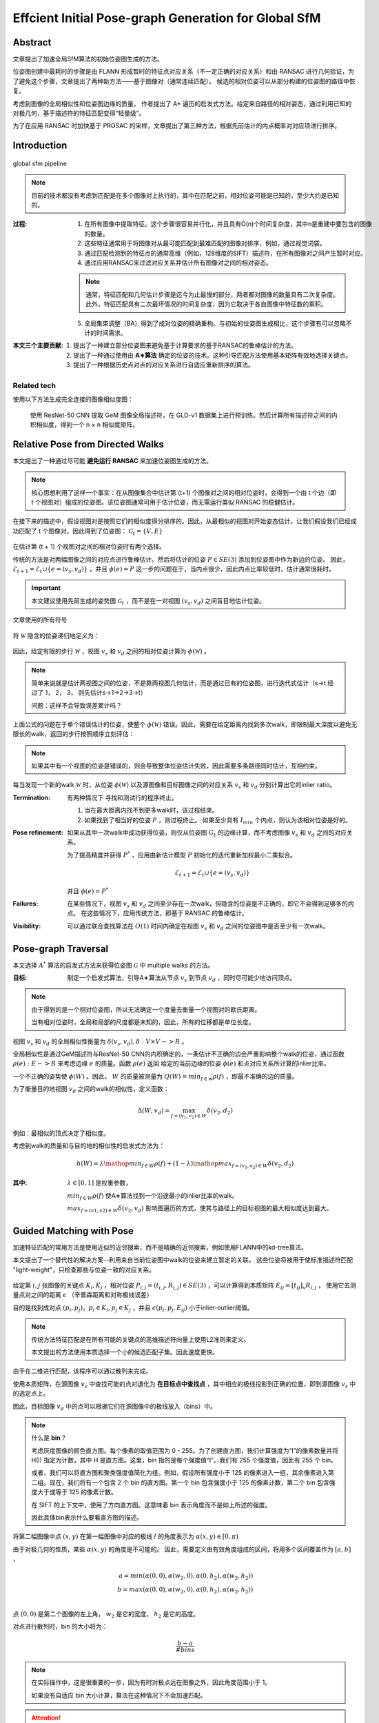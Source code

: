Effcient Initial Pose-graph Generation for Global SfM
=======================================================

Abstract
---------
文章提出了加速全局SfM算法的初始位姿图生成的方法。

位姿图创建中最耗时的步骤是由 FLANN 形成暂时的特征点对应关系（不一定正确的对应关系）和由 RANSAC 进行几何验证，为了避免这个步骤，文章提出了两种新方法——基于图像对（通常连续匹配）。
候选的相对位姿可以从部分构建的位姿图的路径中恢复。

考虑到图像的全局相似性和位姿图边缘的质量， 作者提出了 A* 遍历的启发式方法。给定来自路径的相对姿态，通过利用已知的对极几何，基于描述符的特征匹配变得“轻量级”。

为了在应用 RANSAC 时加快基于 PROSAC 的采样，文章提出了第三种方法，根据先前估计的内点概率对对应项进行排序。

Introduction
-------------

.. figure:: 1.jpg
   :figclass: align-center

   global sfm pipeline

.. note::

   目前的技术都没有考虑到匹配是在多个图像对上执行的，其中在匹配之前，相对位姿可能是已知的，至少大约是已知的。

:过程:

   1. 在所有图像中提取特征。这个步骤很容易并行化，并且具有O(n)个时间复杂度，其中n是重建中要包含的图像的数量。

   2. 这些特征通常用于将图像对从最可能匹配到最难匹配的图像对排序，例如，通过视觉词袋。

   3. 通过匹配检测到的特征点的通常高维（例如，128维度的SIFT）描述符，在所有图像对之间产生暂时对应。

   4. 通过应用RANSAC来过滤对应关系并估计所有图像对之间的相对姿态。

   .. note::

      通常，特征匹配和几何估计步骤是迄今为止最慢的部分，两者都对图像的数量具有二次复杂度。此外，特征匹配具有二次最坏情况的时间复杂度，因为它取决于各自图像中特征数的乘积。

   5. 全局集束调整（BA）得到了成对位姿的精确重构。与初始的位姿图生成相比，这个步骤有可以忽略不计的时间需求。

:本文三个主要贡献:

   1. 提出了一种建立部分位姿图来避免基于计算要求的基于RANSAC的鲁棒估计的方法。

   2. 提出了一种通过使用由 **A∗算法** 确定的位姿的技术。这种引导匹配方法使用基本矩阵有效地选择关键点。

   3. 提出了一种根据历史点对点的对应关系进行自适应重新排序的算法。

Related tech
~~~~~~~~~~~~

使用以下方法生成完全连接的图像相似度图：

   使用 ResNet-50 CNN 提取 GeM 图像全局描述符，在 GLD-v1 数据集上进行预训练。然后计算所有描述符之间的内积相似度，得到一个 n × n 相似度矩阵。

Relative Pose from Directed Walks
-----------------------------------

本文提出了一种通过尽可能 **避免运行 RANSAC** 来加速位姿图生成的方法。

.. note::

   核心思想利用了这样一个事实：在从图像集合中估计第 (t+1) 个图像对之间的相对位姿时，会得到一个由 t 个边（即 t 个视图对）组成的位姿图。该位姿图通常可用于估计位姿，而无需运行类似 RANSAC 的稳健估计。

在接下来的描述中，假设视图对是按照它们的相似度得分排序的。因此，从最相似的视图对开始姿态估计。让我们假设我们已经成功匹配了 t 个图像对，因此得到了位姿图： :math:`\mathcal{G}_t = \{V,E\}`

.. figure:: 2.jpg
   :figclass: align-center

在估计第 (t + 1) 个视图对之间的相对位姿时有两个选择。

传统的方法是对两幅图像之间的对应点进行鲁棒估计。然后将估计的位姿  :math:`P ∈ SE(3)`  添加到位姿图中作为新边的位姿。 因此， :math:`\mathcal{E}_{t+1} = \mathcal{E}_t ∪ \{e = (v_s, v_d)\}` ，并且 :math:`\phi(e) = P`
这一步的问题在于，当内点很少，因此内点比率较低时，估计通常很耗时。

.. important::

   本文建议使用先前生成的姿势图  :math:`\mathcal{G}_t` ，而不是在一对视图  :math:`(v_s, v_d)` 之间盲目地估计位姿。

.. figure:: 3.jpg
   :figclass: align-center

   文章使用的所有符号

.. figure:: 4.jpg
   :figclass: align-center

将  :math:`\mathcal{W}` 隐含的位姿递归地定义为：

.. figure:: 5.jpg
   :figclass: align-center

因此，给定有限的步行  :math:`\mathcal{W}` ，视图  :math:`v_s` 和 :math:`v_d` 之间的相对位姿计算为 :math:`\phi(\mathcal{W})` 。

.. figure:: 6.jpg
   :figclass: align-center

.. note::

   简单来说就是估计两视图之间的位姿，不是靠两视图几何估计，而是通过已有的位姿图，进行迭代式估计（s->t 经过了 1， 2， 3， 则先估计s->1->2->3->t）

   问题：这样不会导致误差累计吗？

上面公式的问题在于单个错误估计的位姿，使整个 :math:`\phi(\mathcal{W})` 错误。因此，需要在给定距离内找到多次walk，即限制最大深度以避免无限长的walk，返回的步行按照顺序立刻评估：

.. note::

   如果其中有一个视图的位姿是错误的，则会导致整体位姿估计失败，因此需要多条路径同时估计，互相约束。

每当发现一个新的walk :math:`\mathcal{W}` 时，从位姿  :math:`\phi(\mathcal{W})` 以及源图像和目标图像之间的对应关系 :math:`v_s` 和 :math:`v_d` 分别计算出它的inlier ratio。

:Termination:

   有两种情况下 寻找和测试行的程序终止。

   1. 当在最大距离内找不到更多walk时，该过程结束。

   2. 如果找到了相当好的位姿 :math:`P` ，则过程终止。 如果至少具有  :math:`I_{min}` 个内点，则认为该相对位姿是好的。

:Pose refinement:

   如果从其中一次walk中成功获得位姿，则仅从位姿图 :math:`G_t` 的边缘计算，而不考虑图像 :math:`v_s` 和 :math:`v_d` 之间的对应关系。

   为了提高精度并获得 :math:`P^{*}` ，应用由新估计模型 :math:`P` 初始化的迭代重新加权最小二乘拟合。

   .. math::

      \mathcal{E}_{t+1} = \mathcal{E}_t \cup \{e = (v_s,v_d)\}

   并且 :math:`\phi(e) = P^{*}`

:Failures:

   在某些情况下，视图 :math:`v_s` 和 :math:`v_d` 之间至少存在一次walk，但隐含的位姿是不正确的，即它不会得到足够多的内点。 在这些情况下，应用传统方法，即基于 RANSAC 的鲁棒估计。

:Visibility:

   可以通过联合查找算法在 :math:`O(1)` 时间内确定在视图 :math:`v_s` 和 :math:`v_d` 之间的位姿图中是否至少有一次walk。

Pose-graph Traversal
--------------------

本文选择 :math:`A^*` 算法的启发式方法来获得位姿图 :math:`\mathcal{G}` 中 multiple walks 的方法。

:目标:

   制定一个启发式算法，引导A∗算法从节点 :math:`v_s` 到节点 :math:`v_d` ，同时尽可能少地访问顶点。

.. note::

   由于得到的是一个相对位姿图，所以无法确定一个度量去衡量一个视图对的欧氏距离。

   当有相对位姿时，全局和局部的尺度都是未知的，因此，所有的位移都是单位长度。

视图 :math:`v_s` 和 :math:`v_d` 的全局相似性衡量为 :math:`\delta(v_s, v_d), \delta : V \times V -> R` 。

全局相似性是通过GeM描述符与ResNet-50 CNN的内积确定的，一条估计不正确的边会严重影响整个walk的位姿，通过函数 :math:`\rho(e) : E -> R` 来考虑边缘 :math:`e` 的质量。函数 :math:`\rho(e)` 返回
给定的当前边缘的位姿 :math:`\phi(e)` 和点对应关系所计算的inlier比率。

一个不正确的姿势使 :math:`\phi(W)` 。因此， :math:`W` 的质量被测量为 :math:`Q(W) = min_{f \in w} \rho(f)` ，即最不准确的边的质量。

为了衡量目的地视图 :math:`v_d` 之间的walk的相似性，定义函数：

.. math::

   \Delta (W, v_d) = \max_{f=(v_1,v_2)\in W} \delta (v_2,d_2)

例如：最相似的顶点决定了相似度。

考虑到walk的质量和与目的地的相似性的启发式方法为：

.. math::

   h(W) = \lambda \mathop{min}_{f\in W} \rho(f) + (1 - \lambda) \mathop{max}_{f = (v_1, v_2) \in W} \delta(v_2, d_2)

:其中:

    :math:`\lambda \in [0,1]` 是权重参数，

    :math:`min_{f∈W} \rho(f)` 使A∗算法找到一个沿途最小的inlier比率的walk。

    :math:`max_{f=(v1,v2)∈W} \delta(v_2, v_d)` 影响图遍历的方式，使其与路径上的目标视图的最大相似度达到最大。

Guided  Matching  with  Pose
--------------------------------

加速特征匹配的常用方法是使用近似的近邻搜索，而不是精确的近邻搜索，例如使用FLANN中的kd-tree算法。

本文提出了一个替代性的解决方案--利用来自当前位姿图中walk的位姿来建立暂定的关联。
这些位姿将被用于使标准描述符匹配 "light-weight"，只检查那些与位姿一致的对应关系。

.. figure:: 7.jpg
   :figclass: align-center

给定第 :math:`i,j` 张图像的关键点 :math:`K_i, K_j` ，相对位姿 :math:`P_{i,j} = (t_{i,j}, R_{i,j}) \in SE(3)` ，可以计算得到本质矩阵 :math:`E_{ij} = [t_{ij}]_x R_{i,j}` ，
使用它去测量点对之间的距离 :math:`\epsilon` （辛普森距离和对称极线误差）

目的是找到成对点 :math:`(p_i, p_j)，p_i \in K_i, p_j \in K_j` ，并且 :math:`\epsilon(p_i, p_j, E_{ij})` 小于inlier-outlier阈值。

.. note::

   传统方法特征匹配是在所有可能的关键点的高维描述符向量上使用L2准则来定义。

   本文提出的方法使用本质选择一个小的候选匹配子集。因此速度更快。

由于在二维进行匹配，该程序可以通过散列来完成。

使用本质矩阵，在源图像 :math:`v_s` 中查找可能的点对退化为 **在目标点中查找点** ，其中相应的极线投影到正确的位置，即到源图像 :math:`v_s` 中的选定点上。

因此，目标图像 :math:`v_d` 中的点可以根据它们在源图像中的极线放入（bins）中。

.. note::

   什么是 **bin** ?

   考虑灰度图像的颜色直方图。每个像素的取值范围为 0 - 255。为了创建直方图，我们计算强度为“I”的像素数量并将 H(I) 指定为计数，其中 H 是直方图。这里，bin 指的是每个强度值“I”。我们有 255 个强度值，因此有 255 个 bin。

   或者，我们可以将直方图和聚类强度值简化为组。例如，假设所有强度小于 125 的像素进入一组，其余像素进入第二组。现在，我们将有一个包含 2 个 bin 的直方图。第一个 bin 包含强度小于 125 的像素计数，第二个 bin 包含强度大于或等于 125 的像素计数。

   在 SIFT 的上下文中，使用了方向直方图。这意味着 bin 表示角度而不是如上所述的强度。

   因此具体bin表示什么要看直方图的描述。

.. figure:: 8.jpg
   :figclass: align-center

将第二幅图像中点 :math:`(x,y)` 在第一幅图像中对应的极线 :math:`l` 的角度表示为 :math:`\alpha(x,y) \in [0,\pi)`

由于对极几何的性质，某些  :math:`\alpha(x,y)` 的角度是不可能的。 因此，需要定义由有效角度组成的区间，将用多个区间覆盖作为  :math:`[a,b]` ，

.. math::

   a = min(\alpha(0,0), \alpha(w_2,0), \alpha(0, h_2), \alpha(w_2, h_2))\\
   b = max(\alpha(0,0), \alpha(w_2,0), \alpha(0, h_2), \alpha(w_2, h_2))\\

点  :math:`(0, 0)` 是第二个图像的左上角， :math:`w_2` 是它的宽度， :math:`h_2` 是它的高度。

对点进行散列时，bin 的大小将为：

.. math::

   \frac{b - a}{\# bins}

.. note::

   在实际操作中，这是很重要的一步，因为有时对极点远在图像之外，因此角度范围小于 1。

   如果没有自适应 bin 大小计算，算法在这种情况下不会加速匹配。

.. attention::

   当对极落在图像内时， :math:`[a, b]`  为  :math:`[0,\pi)` 。 在进行传统的描述符匹配时，只考虑那些位于相应 bin 中且 Sampson 距离低于用于确定位姿的阈值的匹配。

执行引导后，对 2 到 30 个可能的候选对象而不是所有关键点进行描述符匹配。

应用具有自适应比率阈值的标准 SIFT 比率测试 ，这取决于最近邻居的数量—— pool越小，比率测试越严格。

如果找到一个好的位姿，则在 A* 之后应用匹配过程。 由于 A∗ 需要一组对应关系来确定位姿是否合理，
因此使用来自当前图像可见的 **point tracks** 的对应关系。
当成功匹配新图像对时，将计算并更新多视图轨迹。

Adaptive Correspondence Ranking
----------------------------------

在大规模问题中进行成对相对位姿估计时，自适应地设置 PROSAC 采样的点对应权重。
PROSAC 利用先验预测的点的内点概率等级，并从最有希望的点开始采样，然后再抽取不太可能导致所寻求模型的样本。

.. important::

   思想是基于这样一个事实：

      在匹配图像集合时，在一张图像中检测到并与其他图像匹配的特征点经常出现多次。

   因此，在 PROSAC 采样中首先使用包含早期inlier的对应点。 相反，先前图像中的outlier应该稍后绘制。

假设得到第 :math:`t` 个图像对以匹配关键点 :math:`K_i,K_j` 的集合。
来自任一组的每个关键点 :math:`p` 的得分为 :math:`s_p^{(t)}` ，用于确定其在所有关键点中的outlier等级。

在成功估计图像对的位姿 :math:`P_{ij}` 后，得到 :math:`(p,q)` 的概率 :math:`P((p,q)|P_{ij})` ，是给定位姿 :math:`P_{ij}` 的异常值，
其中  :math:`(p, q)` 是一个暂定的对应关系， :math:`p ∈ K_i，q ∈ K_j` 。

概率 :math:`P((p,q)|P_{ij})` 可以计算，从假设正态或 χ2 分布的点到模型残差。 由于不知道概率 :math:`P(p|P_{ij})` 和  :math:`P(q|P_{ij})` 如何相关，
假设 p 和 q 与刚性重建一致是独立事件，因此 :math:`P((p,q)|P_{ij}) = P(p|P_{ij})P(q|P_{ij})` 。

为了能够分解概率  :math:`P ((p, q) | P_{ij})` ，假设  :math:`P (p | P_{ij}) = P (q | P_{ij}) = P ((p, q) | P_{ij})` 。

然后，在第 t 个图像对匹配后，该概率用于更新分数 :math:`s_p^{(t+1)} = s_p^{(t)} = P(p|P_{ij})` 和  :math:`s_q^{(t+1)} = s_q^{(t)}P(q|P_{ij})`

.. note::

   令 :math:`s_p^{(0)} = 1` ，因为所有关键点在开始时都同样可能是异常值。

Experiments
------------

比较了位姿图生成算法，包括提出的基于 :math:`A^*` 的技术。 比较的方法是：

1. 标准的穷举匹配 (EM)，其中每个测试的图像对都由 FLANN + GC-RANSAC 匹配。

..

2. 一个最小生成树 (MST)，其中全局相似性分数用作权重。

..

3. 提议的基于 A* 的技术，如果可能，姿势来自由 A* 确定的路径。 否则，将应用标准匹配。

..

4. 广度优先 (BF) 遍历以与所提出的 A* 算法相同的方式应用。

.. figure:: 9.jpg
   :figclass: align-center

.. figure:: 10.jpg
   :figclass: align-center

.. figure:: 11.jpg
   :figclass: align-center

.. figure:: 12.jpg
   :figclass: align-center

.. figure:: 13.jpg
   :figclass: align-center